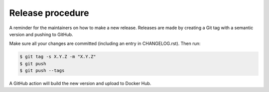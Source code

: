 
=================
Release procedure
=================

A reminder for the maintainers on how to make a new release. Releases are made
by creating a Git tag with a semantic version and pushing to GitHub.

Make sure all your changes are committed (including an entry in CHANGELOG.rst).
Then run:

.. code-block:: bash

  $ git tag -s X.Y.Z -m "X.Y.Z"
  $ git push
  $ git push --tags

A GitHub action will build the new version and upload to Docker Hub.
